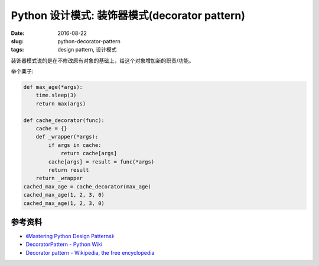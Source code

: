 Python 设计模式: 装饰器模式(decorator pattern)
==================================================
:date: 2016-08-22
:slug: python-decorator-pattern
:tags: design pattern, 设计模式

装饰器模式说的是在不修改原有对象的基础上，给这个对象增加新的职责/功能。

举个栗子:

.. code-block:: python

    def max_age(*args):
        time.sleep(3)
        return max(args)

    def cache_decorator(func):
        cache = {}
        def _wrapper(*args):
            if args in cache:
                return cache[args]
            cache[args] = result = func(*args)
            return result
        return _wrapper
    cached_max_age = cache_decorator(max_age)
    cached_max_age(1, 2, 3, 0)
    cached_max_age(1, 2, 3, 0)


参考资料
-----------
* `《Mastering Python Design Patterns》 <https://book.douban.com/subject/26336439/>`_
* `DecoratorPattern - Python Wiki <https://wiki.python.org/moin/DecoratorPattern>`_
* `Decorator pattern - Wikipedia, the free encyclopedia <https://en.wikipedia.org/wiki/Decorator_pattern#Python>`_
